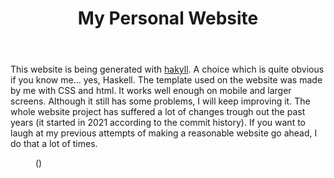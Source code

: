 #+TITLE: My Personal Website

This website is being generated with [[https://jaspervdj.be/hakyll/][hakyll]]. A choice which is quite
obvious if you know me... yes, Haskell. The template used on the 
website was made by me with CSS and html. It works well enough on 
mobile and larger screens. Although it still has some problems, I will 
keep improving it. The whole website project has suffered a lot of 
changes trough out the past years (it started in 2021 according to the 
commit history). If you want to laugh at my previous attempts of making 
a reasonable website go ahead, I do that a lot of times.

#+caption: ()
[[./grapher.png]]
